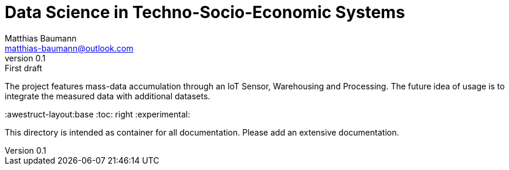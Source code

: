 = Data Science in Techno-Socio-Economic Systems
Matthias Baumann <matthias-baumann@outlook.com>
v0.1: First draft

The project features mass-data accumulation through an IoT Sensor, Warehousing and Processing.
The future idea of usage is to integrate the measured data with additional datasets.


:stem:
:lang: en
:icons: font
:awestruct-layout:base
:toc: right
:experimental:


This directory is intended as container for all documentation.
Please add an extensive documentation.